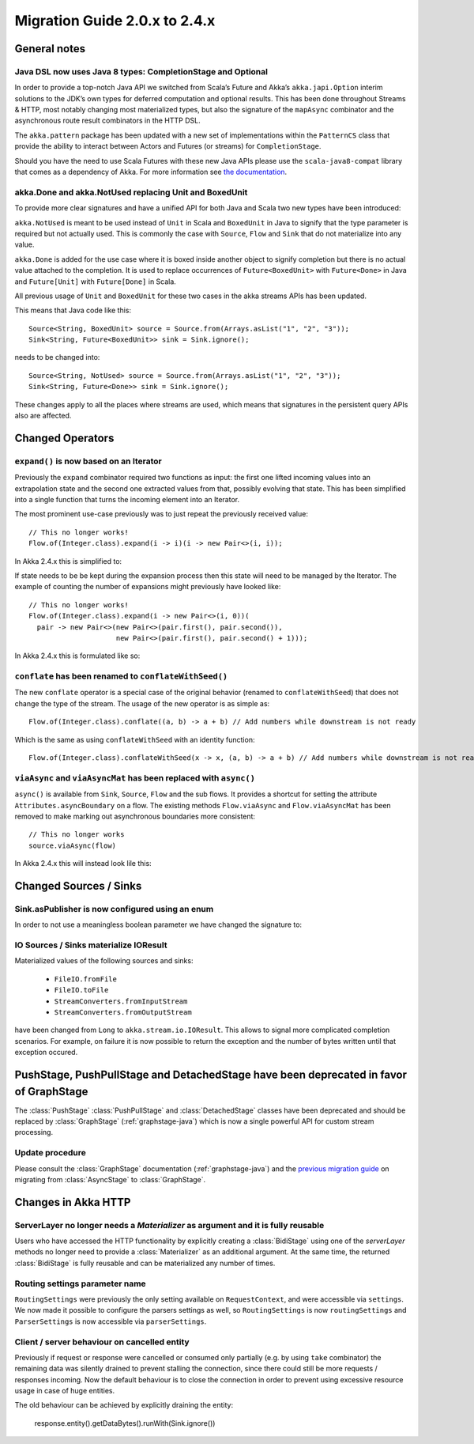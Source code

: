 .. _migration-streams-2.0-2.4-java:

##############################
Migration Guide 2.0.x to 2.4.x
##############################

General notes
=============

Java DSL now uses Java 8 types: CompletionStage and Optional
------------------------------------------------------------

In order to provide a top-notch Java API we switched from Scala’s Future and Akka’s
``akka.japi.Option`` interim solutions to the JDK’s own types for deferred computation
and optional results. This has been done throughout Streams & HTTP, most notably changing most
materialized types, but also the signature of the ``mapAsync`` combinator and the
asynchronous route result combinators in the HTTP DSL.

The ``akka.pattern`` package has been updated with a new set of implementations within
the ``PatternCS`` class that provide the ability to interact between Actors and Futures
(or streams) for ``CompletionStage``.

Should you have the need to use Scala Futures with these new Java APIs please use
the ``scala-java8-compat`` library that comes as a dependency of Akka. For more
information see `the documentation`__.

__ https://github.com/scala/scala-java8-compat

akka.Done and akka.NotUsed replacing Unit and BoxedUnit
-------------------------------------------------------

To provide more clear signatures and have a unified API for both
Java and Scala two new types have been introduced:

``akka.NotUsed`` is meant to be used instead of ``Unit`` in Scala
and ``BoxedUnit`` in Java to signify that the type parameter is required
but not actually used. This is commonly the case with ``Source``, ``Flow`` and ``Sink``
that do not materialize into any value.

``akka.Done`` is added for the use case where it is boxed inside another object to signify
completion but there is no actual value attached to the completion. It is used to replace
occurrences of ``Future<BoxedUnit>`` with ``Future<Done>`` in Java and ``Future[Unit]`` with
``Future[Done]`` in Scala.

All previous usage of ``Unit`` and ``BoxedUnit`` for these two cases in the akka streams APIs
has been updated.

This means that Java code like this::

    Source<String, BoxedUnit> source = Source.from(Arrays.asList("1", "2", "3"));
    Sink<String, Future<BoxedUnit>> sink = Sink.ignore();

needs to be changed into::

    Source<String, NotUsed> source = Source.from(Arrays.asList("1", "2", "3"));
    Sink<String, Future<Done>> sink = Sink.ignore();

These changes apply to all the places where streams are used, which means that signatures
in the persistent query APIs also are affected.

Changed Operators
=================

``expand()`` is now based on an Iterator
----------------------------------------

Previously the ``expand`` combinator required two functions as input: the first
one lifted incoming values into an extrapolation state and the second one
extracted values from that, possibly evolving that state. This has been
simplified into a single function that turns the incoming element into an
Iterator.

The most prominent use-case previously was to just repeat the previously received value::

    // This no longer works!
    Flow.of(Integer.class).expand(i -> i)(i -> new Pair<>(i, i));

In Akka 2.4.x this is simplified to:

.. includecode:: ../code/docs/stream/MigrationsJava.java#expand-continually

If state needs to be be kept during the expansion process then this state will
need to be managed by the Iterator. The example of counting the number of
expansions might previously have looked like::

    // This no longer works!
    Flow.of(Integer.class).expand(i -> new Pair<>(i, 0))(
      pair -> new Pair<>(new Pair<>(pair.first(), pair.second()),
                         new Pair<>(pair.first(), pair.second() + 1)));

In Akka 2.4.x this is formulated like so:

.. includecode:: ../code/docs/stream/MigrationsJava.java#expand-state

``conflate`` has been renamed to ``conflateWithSeed()``
-------------------------------------------------------

The new ``conflate`` operator is a special case of the original behavior (renamed to ``conflateWithSeed``) that does not
change the type of the stream. The usage of the new operator is as simple as::

   Flow.of(Integer.class).conflate((a, b) -> a + b) // Add numbers while downstream is not ready

Which is the same as using ``conflateWithSeed`` with an identity function::

   Flow.of(Integer.class).conflateWithSeed(x -> x, (a, b) -> a + b) // Add numbers while downstream is not ready


``viaAsync`` and ``viaAsyncMat`` has been replaced with ``async()``
-------------------------------------------------------------------
``async()`` is available from ``Sink``, ``Source``, ``Flow`` and the sub flows. It provides a shortcut for
setting the attribute ``Attributes.asyncBoundary`` on a flow. The existing methods ``Flow.viaAsync`` and
``Flow.viaAsyncMat`` has been removed to make marking out asynchronous boundaries more consistent::

    // This no longer works
    source.viaAsync(flow)

In Akka 2.4.x this will instead look lile this:

.. includecode:: ../code/docs/stream/MigrationsJava.java#async


Changed Sources / Sinks
=======================

Sink.asPublisher is now configured using an enum
------------------------------------------------

In order to not use a meaningless boolean parameter we have changed the signature to:

.. includecode:: ../code/docs/stream/MigrationsJava.java#asPublisher-import

.. includecode:: ../code/docs/stream/MigrationsJava.java#asPublisher

IO Sources / Sinks materialize IOResult
---------------------------------------

Materialized values of the following sources and sinks:

  * ``FileIO.fromFile``
  * ``FileIO.toFile``
  * ``StreamConverters.fromInputStream``
  * ``StreamConverters.fromOutputStream``

have been changed from ``Long`` to ``akka.stream.io.IOResult``.
This allows to signal more complicated completion scenarios. For example, on failure it is now possible
to return the exception and the number of bytes written until that exception occured.

PushStage, PushPullStage and DetachedStage have been deprecated in favor of GraphStage
======================================================================================

The :class:`PushStage` :class:`PushPullStage` and :class:`DetachedStage` classes have been deprecated and
should be replaced by :class:`GraphStage` (:ref:`graphstage-java`) which is now a single powerful API
for custom stream processing.

Update procedure
----------------

Please consult the :class:`GraphStage` documentation (:ref:`graphstage-java`) and the `previous migration guide`_
on migrating from :class:`AsyncStage` to :class:`GraphStage`.

.. _`previous migration guide`: http://doc.akka.io/docs/akka-stream-and-http-experimental/2.0.2/java/migration-guide-1.0-2.x-java.html#AsyncStage_has_been_replaced_by_GraphStage


Changes in Akka HTTP
====================

ServerLayer no longer needs a `Materializer` as argument and it is fully reusable
---------------------------------------------------------------------------------

Users who have accessed the HTTP functionality by explicitly creating a :class:`BidiStage` using one of the
`serverLayer` methods no longer need to provide a :class:`Materializer` as an additional argument. At the
same time, the returned :class:`BidiStage` is fully reusable and can be materialized any number of times.

Routing settings parameter name
-------------------------------

``RoutingSettings`` were previously the only setting available on ``RequestContext``,
and were accessible via ``settings``. We now made it possible to configure the parsers
settings as well, so ``RoutingSettings`` is now ``routingSettings`` and ``ParserSettings`` is
now accessible via ``parserSettings``.

Client / server behaviour on cancelled entity
---------------------------------------------

Previously if request or response were cancelled or consumed only partially
(e.g. by using ``take`` combinator) the remaining data was silently drained to prevent stalling
the connection, since there could still be more requests / responses incoming. Now the default
behaviour is to close the connection in order to prevent using excessive resource usage in case
of huge entities.

The old behaviour can be achieved by explicitly draining the entity:

   response.entity().getDataBytes().runWith(Sink.ignore())

